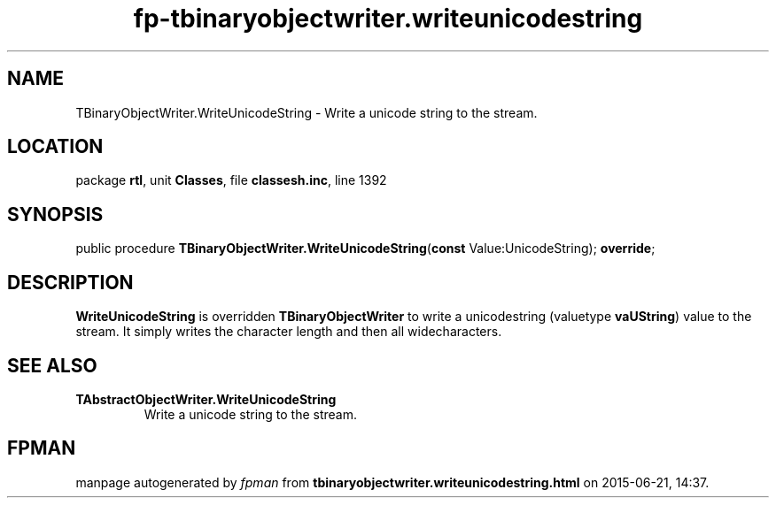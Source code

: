 .\" file autogenerated by fpman
.TH "fp-tbinaryobjectwriter.writeunicodestring" 3 "2014-03-14" "fpman" "Free Pascal Programmer's Manual"
.SH NAME
TBinaryObjectWriter.WriteUnicodeString - Write a unicode string to the stream.
.SH LOCATION
package \fBrtl\fR, unit \fBClasses\fR, file \fBclassesh.inc\fR, line 1392
.SH SYNOPSIS
public procedure \fBTBinaryObjectWriter.WriteUnicodeString\fR(\fBconst\fR Value:UnicodeString); \fBoverride\fR;
.SH DESCRIPTION
\fBWriteUnicodeString\fR is overridden \fBTBinaryObjectWriter\fR to write a unicodestring (valuetype \fBvaUString\fR) value to the stream. It simply writes the character length and then all widecharacters.


.SH SEE ALSO
.TP
.B TAbstractObjectWriter.WriteUnicodeString
Write a unicode string to the stream.

.SH FPMAN
manpage autogenerated by \fIfpman\fR from \fBtbinaryobjectwriter.writeunicodestring.html\fR on 2015-06-21, 14:37.

